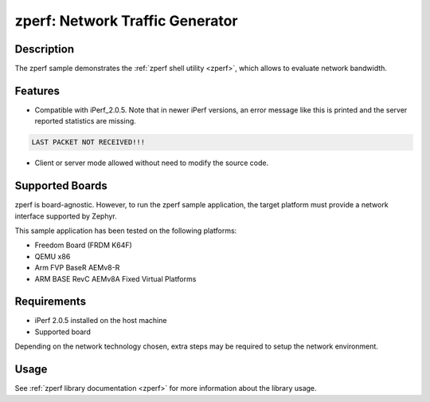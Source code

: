.. _zperf-sample:

zperf: Network Traffic Generator
################################

Description
***********

The zperf sample demonstrates the :ref:`zperf shell utility <zperf>`, which
allows to evaluate network bandwidth.

Features
*********

- Compatible with iPerf_2.0.5. Note that in newer iPerf versions,
  an error message like this is printed and the server reported statistics
  are missing.

.. code-block:: console

   LAST PACKET NOT RECEIVED!!!

- Client or server mode allowed without need to modify the source code.

Supported Boards
****************

zperf is board-agnostic. However, to run the zperf sample application,
the target platform must provide a network interface supported by Zephyr.

This sample application has been tested on the following platforms:

- Freedom Board (FRDM K64F)
- QEMU x86
- Arm FVP BaseR AEMv8-R
- ARM BASE RevC AEMv8A Fixed Virtual Platforms

Requirements
************

- iPerf 2.0.5 installed on the host machine
- Supported board

Depending on the network technology chosen, extra steps may be required
to setup the network environment.

Usage
*****

See :ref:`zperf library documentation <zperf>` for more information about
the library usage.
